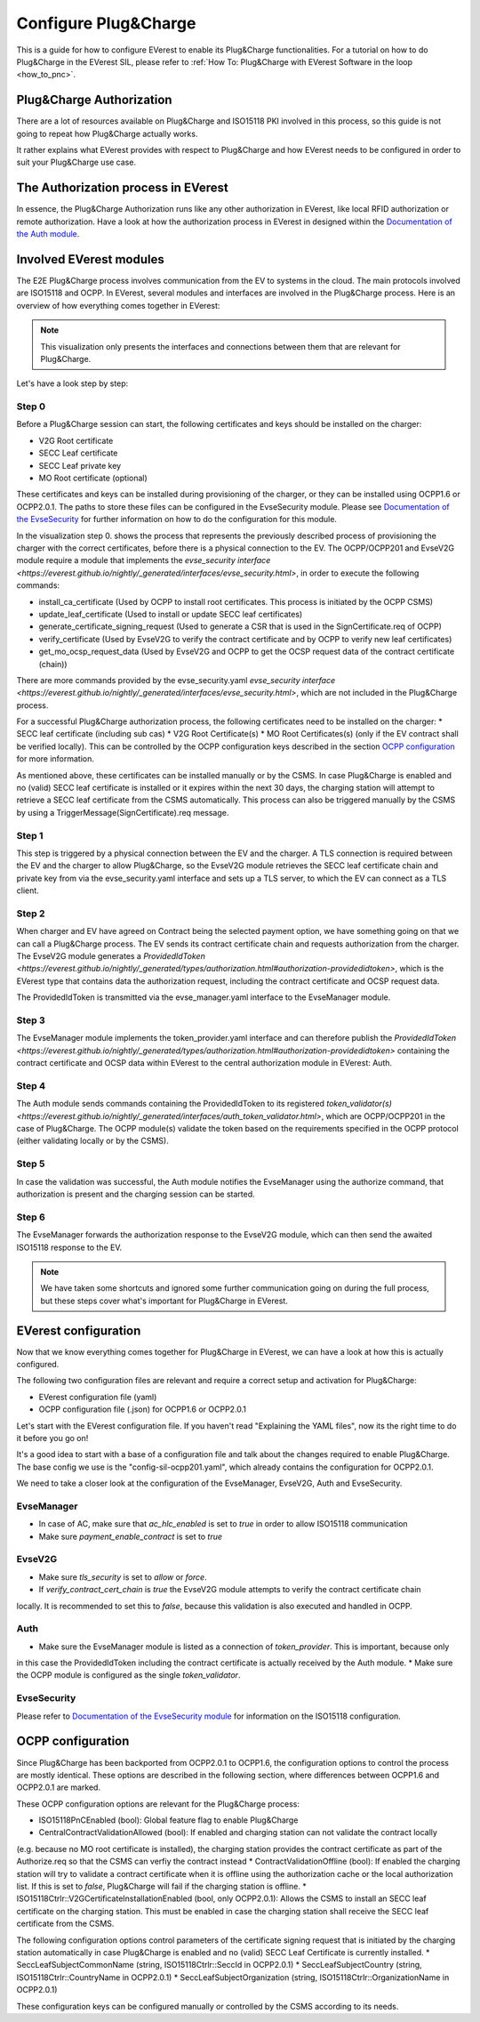 .. configure_plug_and_charge_main:

.. _configure_plug_and_charge_main:

#####################
Configure Plug&Charge
#####################

This is a guide for how to configure EVerest to enable its Plug&Charge functionalities. 
For a tutorial on how to do Plug&Charge in the EVerest SIL, please refer to :ref:`How To: Plug&Charge with EVerest Software in the loop <how_to_pnc>`.

*************************
Plug&Charge Authorization
*************************

There are a lot of resources available on Plug&Charge and ISO15118 PKI involved in this process,
so this guide is not going to repeat how Plug&Charge actually works.

It rather explains what EVerest provides with respect to Plug&Charge and how EVerest needs to 
be configured in order to suit your Plug&Charge use case.

************************************
The Authorization process in EVerest
************************************

In essence, the Plug&Charge Authorization runs like any other authorization in EVerest,
like local RFID authorization or remote authorization.  Have a look at how the authorization
process in EVerest in designed within the `Documentation of the Auth module <https://everest.github.io/nightly/_included/modules_doc/EvseSecurity.html#everest-modules-handwritten-auth>`_.

************************
Involved EVerest modules
************************

The E2E Plug&Charge process involves communication from the EV to systems in the cloud. The
main protocols involved are ISO15118 and OCPP. In EVerest, several modules and interfaces 
are involved in the Plug&Charge process. Here is an overview of how everything comes together
in EVerest:

.. image:: img/plug_and_charge_modules.png
    :align: center

.. note::
    
    This visualization only presents the interfaces and connections between them that are
    relevant for Plug&Charge.

Let's have a look step by step:

Step 0
======

Before a Plug&Charge session can start, the following certificates and keys should be installed on 
the charger:

* V2G Root certificate
* SECC Leaf certificate
* SECC Leaf private key
* MO Root certificate (optional)

These certificates and keys can be installed during provisioning of the charger, or they can be 
installed using OCPP1.6 or OCPP2.0.1. The paths to store these files can be configured in the 
EvseSecurity module. Please see `Documentation of the EvseSecurity <https://github.com/EVerest/everest-core/blob/main/modules/EvseSecurity/doc.rst>`_
for further information on how to do the configuration for this module.

In the visualization step 0. shows the process that represents the previously described process of 
provisioning the charger with the correct certificates, before there is a physical 
connection to the EV. The OCPP/OCPP201 and EvseV2G module require a module that implements 
the `evse_security interface <https://everest.github.io/nightly/_generated/interfaces/evse_security.html>`, in order to execute the following commands:

* install_ca_certificate (Used by OCPP to install root certificates. This process is initiated by the OCPP CSMS)
* update_leaf_certificate (Used to install or update SECC leaf certificates)
* generate_certificate_signing_request (Used to generate a CSR that is used in the SignCertificate.req of OCPP)
* verify_certificate (Used by EvseV2G to verify the contract certificate and by OCPP to verify new leaf certificates)
* get_mo_ocsp_request_data (Used by EvseV2G and OCPP to get the OCSP request data of the contract certificate (chain))

There are more commands provided by the evse_security.yaml `evse_security interface <https://everest.github.io/nightly/_generated/interfaces/evse_security.html>`, which are not included in the Plug&Charge
process.

For a successful Plug&Charge authorization process, the following certificates need to be installed on the charger:
* SECC leaf certificate (including sub cas)
* V2G Root Certificate(s)
* MO Root Certificates(s) (only if the EV contract shall be verified locally). This can be controlled by the OCPP configuration
keys described in the section `OCPP configuration`_ for more information.

As mentioned above, these certificates can be installed manually or by the CSMS. In case Plug&Charge is enabled 
and no (valid) SECC leaf certificate is installed or it expires within the next 30 days, the charging station
will attempt to retrieve a SECC leaf certificate from the CSMS automatically. This process can also be triggered
manually by the CSMS by using a TriggerMessage(SignCertificate).req message.

Step 1
======

This step is triggered by a physical connection between the EV and the charger. A TLS connection is required 
between the EV and the charger to allow Plug&Charge, so the EvseV2G module retrieves the SECC leaf certificate 
chain and private key from via the evse_security.yaml interface and sets up a TLS server, to which the EV
can connect as a TLS client.

Step 2
======

When charger and EV have agreed on Contract being the selected payment option, we have something going on
that we can call a Plug&Charge process. The EV sends its contract certificate chain and requests authorization
from the charger. The EvseV2G module generates a `ProvidedIdToken <https://everest.github.io/nightly/_generated/types/authorization.html#authorization-providedidtoken>`,
which is the EVerest type that  contains data the authorization request, including the contract certificate and OCSP request data. 

The ProvidedIdToken is transmitted via the evse_manager.yaml interface to the EvseManager module.

Step 3
======

The EvseManager module implements the token_provider.yaml interface and can therefore publish the 
`ProvidedIdToken <https://everest.github.io/nightly/_generated/types/authorization.html#authorization-providedidtoken>` containing the contract certificate and OCSP data within EVerest to the central
authorization module in EVerest: Auth.

Step 4
======

The Auth module sends commands containing the ProvidedIdToken to its registered `token_validator(s) <https://everest.github.io/nightly/_generated/interfaces/auth_token_validator.html>`,
which are OCPP/OCPP201 in the case of Plug&Charge. The OCPP module(s) validate the token based on the requirements
specified in the OCPP protocol (either validating locally or by the CSMS).

Step 5
======

In case the validation was successful, the Auth module notifies the EvseManager using the authorize command,
that authorization is present and the charging session can be started.

Step 6
======

The EvseManager forwards the authorization response to the EvseV2G module, which can then send the 
awaited ISO15118 response to the EV.

.. note::
    
    We have taken some shortcuts and ignored some further communication going on during the full process,
    but these steps cover what's important for Plug&Charge in EVerest.


*********************
EVerest configuration
*********************

Now that we know everything comes together for Plug&Charge in EVerest, we can have a look at how this is 
actually configured.

The following two configuration files are relevant and require a correct setup and activation for Plug&Charge:

* EVerest configuration file (yaml)
* OCPP configuration file (.json) for OCPP1.6 or OCPP2.0.1

Let's start with the EVerest configuration file. If you haven't read "Explaining the YAML files", now its the 
right time to do it before you go on!

It's a good idea to start with a base of a configuration file and talk about the changes required to enable
Plug&Charge. The base config we use is the "config-sil-ocpp201.yaml", which already contains the configuration
for OCPP2.0.1.

We need to take a closer look at the configuration of the EvseManager, EvseV2G, Auth and EvseSecurity.

EvseManager
===========

* In case of AC, make sure that `ac_hlc_enabled` is set to `true` in order to allow ISO15118 communication
* Make sure `payment_enable_contract` is set to `true`

EvseV2G
===========

* Make sure `tls_security` is set to `allow` or `force`.
* If `verify_contract_cert_chain` is `true` the EvseV2G module attempts to verify the contract certificate chain
locally. It is recommended to set this to `false`, because this validation is also executed and handled in OCPP.

Auth
====

* Make sure the EvseManager module is listed as a connection of `token_provider`. This is important, because only
in this case the ProvidedIdToken including the contract certificate is actually received by the Auth module.
* Make sure the OCPP module is configured as the single `token_validator`.

EvseSecurity
============

Please refer to `Documentation of the EvseSecurity module <https://github.com/EVerest/everest-core/blob/main/modules/EvseSecurity/doc.rst>`_ 
for information on the ISO15118 configuration. 

.. _ocpp-configuration:

******************
OCPP configuration
******************

Since Plug&Charge has been backported from OCPP2.0.1 to OCPP1.6, the configuration options to control
the process are mostly identical. These options are described in the following section, where differences
between OCPP1.6 and OCPP2.0.1 are marked.

These OCPP configuration options are relevant for the Plug&Charge process:

* ISO15118PnCEnabled (bool): Global feature flag to enable Plug&Charge
* CentralContractValidationAllowed (bool): If enabled and charging station can not validate the contract locally 
(e.g. because no MO root certificate is installed), the charging station provides the contract certificate
as part of the Authorize.req so that the CSMS can verfiy the contract instead
* ContractValidationOffline (bool): If enabled the charging station will try to validate a contract certificate
when it is offline using the authorization cache or the local authorization list. If this is set to `false`, Plug&Charge
will fail if the charging station is offline.
* ISO15118Ctrlr::V2GCertificateInstallationEnabled (bool, only OCPP2.0.1): Allows the CSMS to install an SECC
leaf certificate on the charging station. This must be enabled in case the charging station shall receive the 
SECC leaf certificate from the CSMS. 

The following configuration options control parameters of the certificate signing request that is initiated by the charging station
automatically in case Plug&Charge is enabled and no (valid) SECC Leaf Certificate is currently installed.
* SeccLeafSubjectCommonName (string, ISO15118Ctrlr::SeccId in OCPP2.0.1)
* SeccLeafSubjectCountry (string, ISO15118Ctrlr::CountryName in OCPP2.0.1)
* SeccLeafSubjectOrganization (string, ISO15118Ctrlr::OrganizationName in OCPP2.0.1)

These configuration keys can be configured manually or controlled by the CSMS according to its needs.


